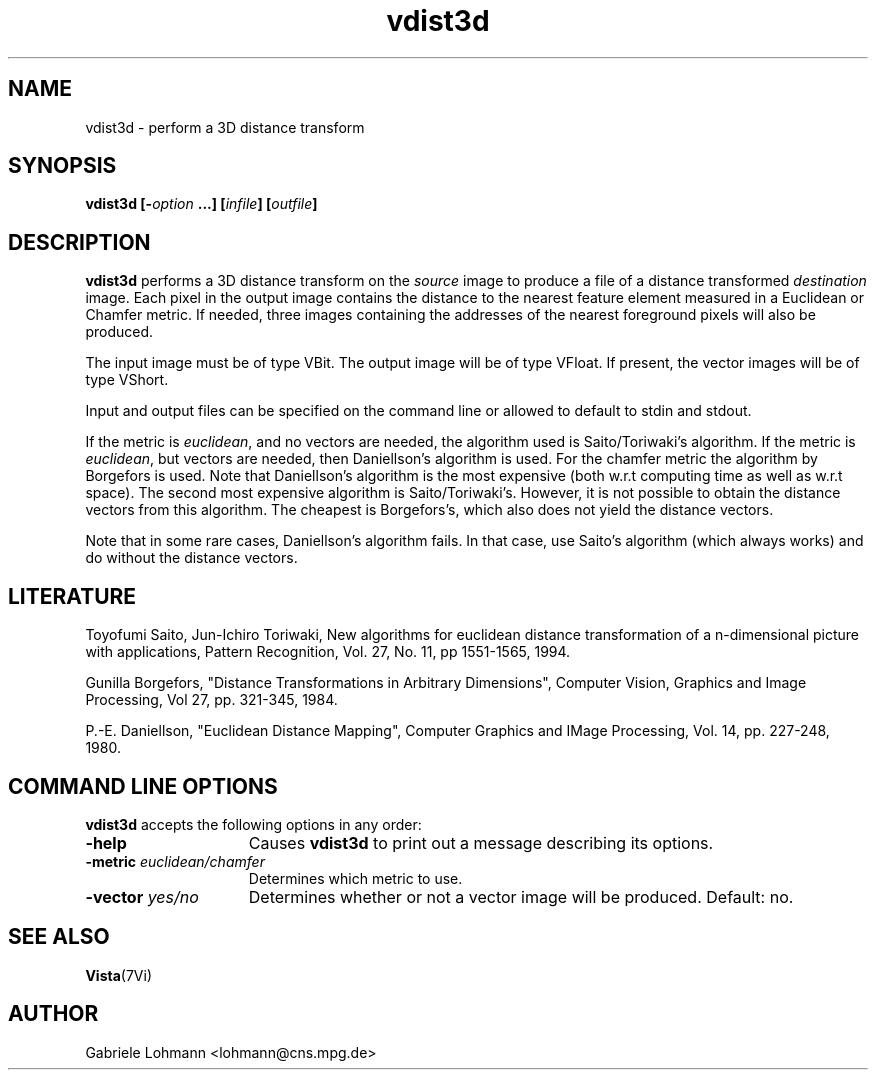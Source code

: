 .ds Vi Vista
.ds Vn 2.1
.TH vdist3d 1Vi "17 August 1994" "\*(Vi Version \*(Vn"
.SH NAME
vdist3d \- perform a 3D distance transform
.SH SYNOPSIS
\fBvdist3d \fB [-\fIoption\fP ...] [\fIinfile\fP] [\fIoutfile\fP]

.SH DESCRIPTION
\fBvdist3d\fP performs a 3D
distance transform on the \fIsource\fP image
to produce a file of a distance transformed \fIdestination\fP image.  
Each pixel in the output image contains the distance to the nearest
feature element measured in a Euclidean or Chamfer metric.
If needed, three images containing the addresses of the nearest
foreground pixels will also be produced.

.LP
The input image must be of type VBit. The output image
will be of type VFloat. If present, 
the vector images will be of type VShort.

.LP
Input and output files can be specified on the command line or
allowed to default to stdin and stdout.

.LP
If the metric is \fIeuclidean\fP, and no vectors are needed,
the algorithm used is Saito/Toriwaki's algorithm.
If the metric is \fIeuclidean\fP, but vectors are needed,
then Daniellson's algorithm is used.
For the chamfer metric the algorithm by Borgefors
is used.
Note that Daniellson's algorithm is the most expensive
(both w.r.t computing time as well as w.r.t space).
The second most expensive algorithm is Saito/Toriwaki's.
However, it is not possible to obtain the distance vectors from
this algorithm.
The cheapest is Borgefors's, which also does not yield
the distance vectors.

Note that in some rare cases, Daniellson's algorithm fails.
In that case, use Saito's algorithm (which always works)
and do without the distance vectors.


.SH LITERATURE
Toyofumi Saito, Jun-Ichiro Toriwaki,
New algorithms for euclidean distance transformation of a n-dimensional
picture with applications,
Pattern Recognition, Vol. 27, No. 11, pp 1551-1565, 1994.

Gunilla Borgefors,
"Distance Transformations in Arbitrary Dimensions",
Computer Vision, Graphics and Image Processing,
Vol 27, pp. 321-345, 1984.

P.-E. Daniellson,
"Euclidean Distance Mapping",
Computer Graphics and IMage Processing,
Vol. 14, pp. 227-248, 1980.


.SH "COMMAND LINE OPTIONS"
\fBvdist3d\fP accepts the following options in any order:
.IP \fB-help\fP 1.5i
Causes \fBvdist3d\fP to print out a message describing its options.
.IP "\fB-metric\fP \fIeuclidean/chamfer\fP"
Determines which metric to use.
.IP "\fB-vector\fP \fIyes/no\fP"
Determines whether or not a vector image will be produced.
Default: no.

.SH "SEE ALSO"
.BR Vista (7Vi)
.SH AUTHOR
Gabriele Lohmann <lohmann@cns.mpg.de>


